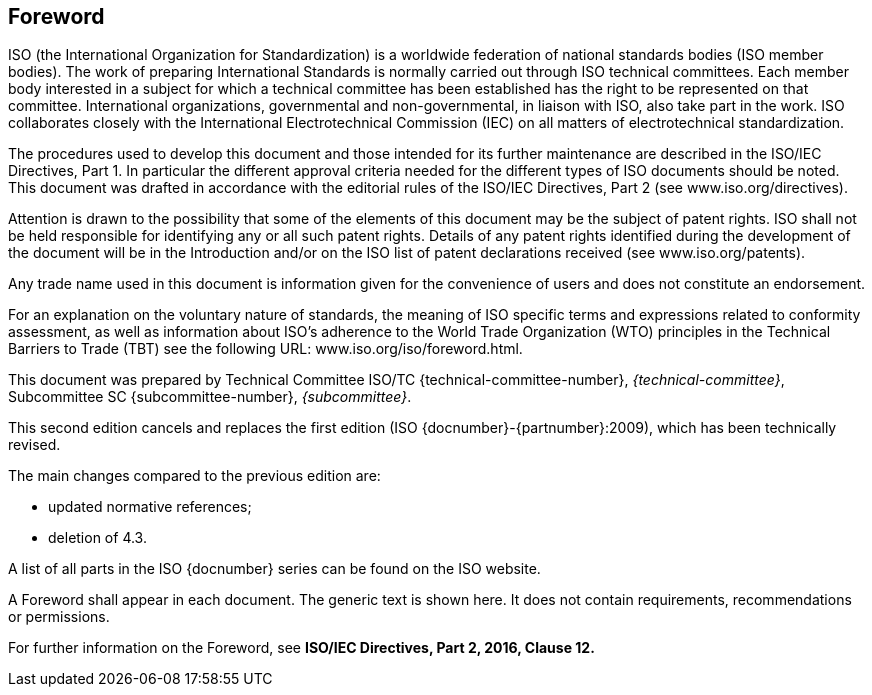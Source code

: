 
[[foreword]]
== Foreword
ISO (the International Organization for Standardization)
is a worldwide federation of national standards bodies (ISO member bodies). The
work of preparing International Standards is normally carried out through ISO
technical committees. Each member body interested in a subject for which a
technical committee has been established has the right to be represented on that
committee. International organizations, governmental and non-governmental, in
liaison with ISO, also take part in the work. ISO collaborates closely with the
International Electrotechnical Commission (IEC) on all matters of
electrotechnical standardization.

The procedures used to develop this document and those intended for its further
maintenance are described in the ISO/IEC Directives, Part 1. In particular the
different approval criteria needed for the different types of ISO documents
should be noted. This document was drafted in accordance with the editorial
rules of the ISO/IEC Directives, Part 2 (see www.iso.org/directives).

Attention is drawn to the possibility that some of the elements of this document
may be the subject of patent rights. ISO shall not be held responsible for
identifying any or all such patent rights. Details of any patent rights
identified during the development of the document will be in the Introduction
and/or on the ISO list of patent declarations received (see
www.iso.org/patents).

Any trade name used in this document is information given for the convenience of
users and does not constitute an endorsement.

For an explanation on the voluntary nature of standards, the meaning of ISO
specific terms and expressions related to conformity assessment, as well as
information about ISO's adherence to the World Trade Organization (WTO)
principles in the Technical Barriers to Trade (TBT) see the following URL:
www.iso.org/iso/foreword.html.

This document was prepared by Technical Committee ISO/TC
{technical-committee-number}, _{technical-committee}_, Subcommittee SC
{subcommittee-number}, _{subcommittee}_.

This second edition cancels and replaces the first edition (ISO
{docnumber}-{partnumber}:2009), which has been technically revised.

The main changes compared to the previous edition are:

* updated normative references;
* deletion of 4.3.

A list of all parts in the ISO {docnumber} series can be found on the ISO
website.

[reviewer=ISO,date=2017-01-01,from=foreword,to=foreword]
****
A Foreword shall appear in each document. The generic text is shown here. It
does not contain requirements, recommendations or permissions.

For further information on the Foreword, see
*ISO/IEC Directives, Part 2, 2016, Clause 12.*
****

